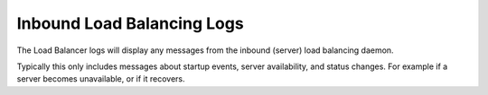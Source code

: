Inbound Load Balancing Logs
===========================

The Load Balancer logs will display any messages from the inbound
(server) load balancing daemon.

Typically this only includes messages about startup events, server
availability, and status changes. For example if a server becomes
unavailable, or if it recovers.
